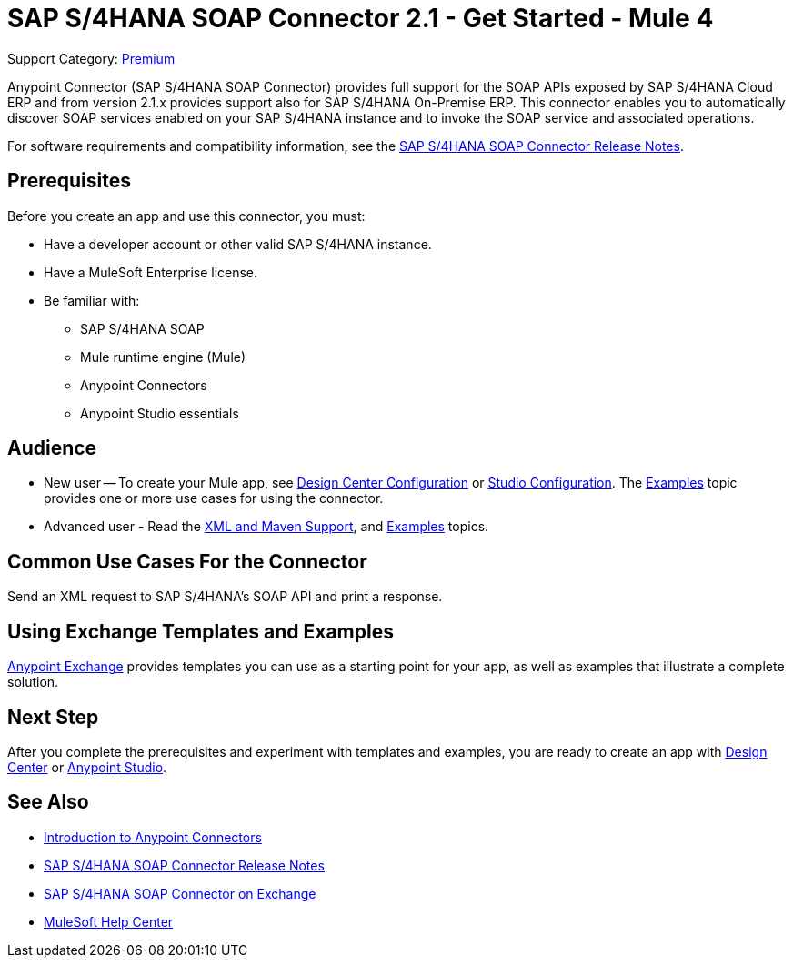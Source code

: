 = SAP S/4HANA SOAP Connector 2.1 - Get Started - Mule 4
:page-aliases: connectors::sap/sap-s4hana-soap-connector.adoc

Support Category: https://www.mulesoft.com/legal/versioning-back-support-policy#anypoint-connectors[Premium]


Anypoint Connector (SAP S/4HANA SOAP Connector) provides full support for the SOAP APIs exposed by SAP S/4HANA Cloud ERP and from version 2.1.x provides support also for SAP S/4HANA On-Premise ERP. This connector enables you to automatically discover SOAP services enabled on your SAP S/4HANA instance and to invoke the SOAP service and associated operations.

For software requirements and compatibility
information, see the xref:release-notes::connector/sap-s4-hana-soap-cloud-connector-release-notes-mule-4.adoc[SAP S/4HANA SOAP Connector Release Notes].

== Prerequisites

Before you create an app and use this connector, you must:

* Have a developer account or other valid SAP S/4HANA instance.
* Have a MuleSoft Enterprise license.
* Be familiar with:
** SAP S/4HANA SOAP
** Mule runtime engine (Mule)
** Anypoint Connectors
** Anypoint Studio essentials

== Audience

* New user -- To create your Mule app,
see xref:sap-s4hana-soap-connector-design-center.adoc[Design Center Configuration]
or xref:sap-s4hana-soap-connector-studio.adoc[Studio Configuration].  The
xref:sap-s4hana-soap-connector-examples.adoc[Examples] topic provides one or more use cases for using the connector.
* Advanced user - Read the xref:sap-s4hana-soap-connector-xml-maven.adoc[XML and Maven Support],
and xref:sap-s4hana-soap-connector-examples.adoc[Examples] topics.


== Common Use Cases For the Connector

Send an XML request to SAP S/4HANA's SOAP API and print a response.

== Using Exchange Templates and Examples

https://www.mulesoft.com/exchange/[Anypoint Exchange] provides templates
you can use as a starting point for your app, as well as examples that illustrate a complete solution.

== Next Step

After you complete the prerequisites and experiment with templates and examples, you are ready to create an app with
xref:sap-s4hana-soap-connector-design-center.adoc[Design Center] or xref:sap-s4hana-soap-connector-studio.adoc[Anypoint Studio].

== See Also

* xref:connectors::introduction/introduction-to-anypoint-connectors.adoc[Introduction to Anypoint Connectors]
* xref:release-notes::connector/sap-s4-hana-soap-cloud-connector-release-notes-mule-4.adoc[SAP S/4HANA SOAP Connector Release Notes]
* https://www.mulesoft.com/exchange/com.mulesoft.connectors/mule-sap-s4hana-soap-cloud-connector/[SAP S/4HANA SOAP Connector on Exchange]
* https://help.mulesoft.com[MuleSoft Help Center]
